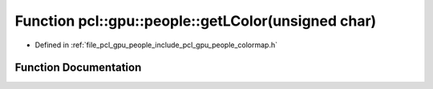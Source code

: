 .. _exhale_function_colormap_8h_1a06638e3bef3a0b4bcec64a973d49660b:

Function pcl::gpu::people::getLColor(unsigned char)
===================================================

- Defined in :ref:`file_pcl_gpu_people_include_pcl_gpu_people_colormap.h`


Function Documentation
----------------------


.. doxygenfunction:: pcl::gpu::people::getLColor(unsigned char)
